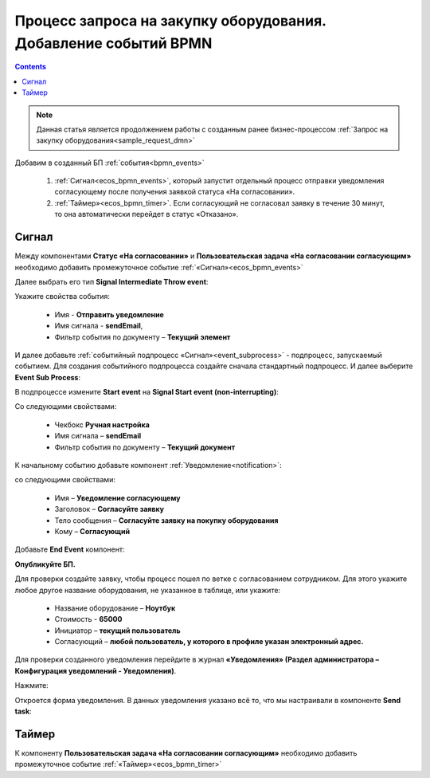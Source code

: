 Процесс запроса на закупку оборудования. Добавление событий BPMN
=================================================================

.. contents::
	:depth: 3

.. note::

    Данная статья является продолжением работы с созданным ранее бизнес-процессом :ref:`Запрос на закупку оборудования<sample_request_dmn>` 

Добавим в созданный БП :ref:`события<bpmn_events>`

    1. :ref:`Сигнал<ecos_bpmn_events>`, который запустит отдельный процесс отправки уведомления согласующему после получения заявкой статуса «На согласовании». 
    2. :ref:`Таймер»<ecos_bpmn_timer>`. Если согласующий не согласовал заявку в течение 30 минут, то она автоматически перейдет в статус «Отказано».


.. image:: _static/equipment_request_events/01.png
       :width: 600
       :align: center

Сигнал
--------

Между компонентами **Статус «На согласовании»** и **Пользовательская задача «На согласовании согласующим»** необходимо добавить промежуточное событие :ref:`«Сигнал»<ecos_bpmn_events>`

.. image:: _static/equipment_request_events/event_01.png
       :width: 600
       :align: center

Далее выбрать его тип **Signal Intermediate Throw event**:

.. image:: _static/equipment_request_events/event_02.png
       :width: 600
       :align: center

Укажите свойства события:

    •	Имя - **Отправить уведомление**
    •	Имя сигнала - **sendEmail**,
    •	Фильтр события по документу – **Текущий элемент**

.. image:: _static/equipment_request_events/event_03.png
       :width: 600
       :align: center

И далее добавьте :ref:`событийный подпроцесс «Сигнал»<event_subprocess>` - подпроцесс, запускаемый событием. Для создания событийного подпроцесса создайте сначала стандартный подпроцесс. И далее выберите **Event Sub Process**:

.. image:: _static/equipment_request_events/event_04.png
       :width: 600
       :align: center

В подпроцессе измените **Start event** на **Signal Start event (non-interrupting)**:

.. image:: _static/equipment_request_events/event_05.png
       :width: 600
       :align: center

Со следующими свойствами:

    •	Чекбокс **Ручная настройка**
    •	Имя сигнала – **sendEmail**
    •	Фильтр события по документу – **Текущий документ**

.. image:: _static/equipment_request_events/event_06.png
       :width: 600
       :align: center

К начальному событию добавьте компонент :ref:`Уведомление<notification>`:

.. image:: _static/equipment_request_events/event_07.png
       :width: 600
       :align: center

со следующими свойствами:

    •	Имя – **Уведомление согласующему**
    •	Заголовок – **Согласуйте заявку**
    •	Тело сообщения – **Согласуйте заявку на покупку оборудования**
    •	Кому – **Согласующий**

.. image:: _static/equipment_request_events/event_08.png
       :width: 600
       :align: center

Добавьте **End Event** компонент:

.. image:: _static/equipment_request_events/event_09.png
       :width: 600
       :align: center

**Опубликуйте БП.**

Для проверки создайте заявку, чтобы процесс пошел по ветке с согласованием сотрудником. Для этого укажите любое другое название оборудования, не указанное в таблице, или укажите:

    •	Название оборудование – **Ноутбук**
    •	Стоимость - **65000**
    •	Инициатор – **текущий пользователь**
    •	Согласующий – **любой пользователь, у которого в профиле указан электронный адрес.**

Для проверки созданного уведомления перейдите в журнал **«Уведомления» (Раздел администратора – Конфигурация уведомлений - Уведомления)**.

Нажмите:

.. image:: _static/equipment_request_events/notification_01.png
       :width: 600
       :align: center

Откроется форма уведомления. В данных уведомления указано всё то, что мы настраивали в компоненте **Send task**:

.. image:: _static/equipment_request_events/notification_02.png
       :width: 600
       :align: center

Таймер
--------

К компоненту **Пользовательская задача «На согласовании согласующим»** необходимо добавить промежуточное событие :ref:`«Таймер»<ecos_bpmn_timer>`